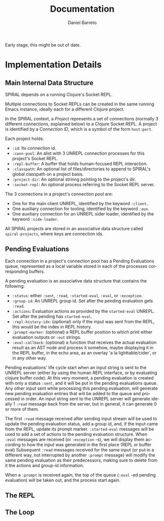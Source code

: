 #+TITLE:     Documentation
#+AUTHOR:    Daniel Barreto
#+EMAIL:     daniel@barreto.tech
#+DESCRIPTION: SPIRAL dev documentation
#+LANGUAGE:  en
#+OPTIONS:   H:4 num:nil toc:2 p:t
#+STARTUP: showall

Early stage, this might be out of date.

* Implementation Details

** Main Internal Data Structure

   SPIRAL depends on a running Clojure's Socket REPL.

   Multiple connections to Socket REPLs can be created in the same running
   Emacs instance, ideally each for a different Clojure project.

   In the SPIRAL context, a /Project/ represents a set of connections
   (normally 3 different connections, explained below) to a Clojure Socket REPL.
   A project is identified by a /Connection ID/, which is a symbol of the form
   =host:port=.

   Each project holds:

   - =:id=: Its connection id.
   - =:conn-pool=: An alist with 3 UNREPL connection processes for this
     project's Socket REPL.
   - =:repl-buffer=: A buffer that holds human-focused REPL interaction.
   - =:classpath=: An optional list of files/directories to append to
     SPIRAL's global classpath on a project basis.
   - =:project-dir=: An optional strinng pointing to the project's dir.
   - =:socket-repl=: An optional process referring to the Socket REPL server.

   The 3 connections in a project's connection pool are:

   - One for the main client UNREPL, identified by the keyword =:client=..
   - One auxiliary connection for tooling, identified by the keyword =:aux=.
   - One auxiliary connection for an UNREPL sider loader, identified by the
     keyword =:side-loader=.

   All SPIRAL projects are stored in an associative data structure called
   =spiral-projects=, where keys are connection ids.

** Pending Evaluations

   Each connection in a project's connection pool has a Pending Evaluations
   queue, represented as a local variable stored in each of the processes
   corresponding buffers.

   A pending evaluation is an associative data structure that contains the
   following:

   - =:status=: either =:sent=, =:read=, =:started-eval=, =:eval=, or
     =:exception=.
   - =:group-id=: An UNREPL group id.  Set after the pending evaluation gets
     =:read=.
   - =:actions=: Evaluation actions as provided by the =started-eval= UNREPL.
     Set after the pending has =started-eval=.
   - =:repl-history-idx=: (optional) only if the input was sent from the REPL,
     this would be the index in REPL history.
   - =:prompt-marker=: (optional) a REPL buffer position to which print either
     evaluation outputs or =:out= strings.
   - =:eval-callback=: (optional) a function that receives the actual
     evaluation result as an AST node and process it somehow, maybe displaying
     it in the REPL buffer, in the echo area, as an overlay 'a la
     lighttable/cider', or in any other way.

   Pending evaluations' life cycle start when an input string is sent to the
   UNREPL server (either by using the human REPL interface, or by evaluating
   clojure buffer code).  At this very moment, a pending evaluation is created
   with only a status =:sent=, and it will be put in the pending evaluations
   queue.  Any other input sent while processing this pending evaluation, will
   generate new pending evaluation entries that will be added to the queue and
   processed in order.  An input string sent to the UNREPL server will generate
   ideally 1 =:read= message back from the server, but in general, it can
   generate 0 or more of them.

   The first =:read= message received after sending input stream will be used to
   update the pending evaluation status, add a group id, and, if the input came
   from the REPL, update its prompt marker.  =:started-eval= messages will be
   used to add a set of actions to the pending evaluation structure.  When
   =:eval= messages are received (or =:exception= -s), we will display them
   according to how the input was generated in the first place (REPL or buffer
   eval) Subsequent =:read= messages received for the same input (or put in a
   different way, not interrupted by another =:prompt= message) will modify the
   same pending evaluation as their predecessors, making sure to delete from it
   the actions and group-id information.

   When a =:prompt= is received again, the top of the queue (=:eval= -ed
   pending evaluation) will be taken out, and the process start again.

** The REPL

** The Loop
